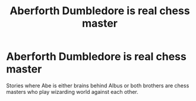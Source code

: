 #+TITLE: Aberforth Dumbledore is real chess master

* Aberforth Dumbledore is real chess master
:PROPERTIES:
:Author: KukkaisPrinssi
:Score: 3
:DateUnix: 1564636604.0
:DateShort: 2019-Aug-01
:FlairText: Recommendation
:END:
Stories where Abe is either brains behind Albus or both brothers are chess masters who play wizarding world against each other.


